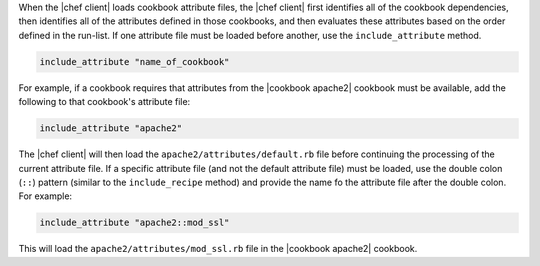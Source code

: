 .. The contents of this file are included in multiple topics.
.. This file should not be changed in a way that hinders its ability to appear in multiple documentation sets.

When the |chef client| loads cookbook attribute files, the |chef client| first identifies all of the cookbook dependencies, then identifies all of the attributes defined in those cookbooks, and then evaluates these attributes based on the order defined in the run-list. If one attribute file must be loaded before another, use the ``include_attribute`` method.

.. code-block:: ruby

   include_attribute "name_of_cookbook"

For example, if a cookbook requires that attributes from the |cookbook apache2| cookbook must be available, add the following to that cookbook's attribute file:

.. code-block:: ruby

   include_attribute "apache2"

The |chef client| will then load the ``apache2/attributes/default.rb`` file before continuing the processing of the current attribute file. If a specific attribute file (and not the default attribute file) must be loaded, use the double colon (``::``) pattern (similar to the ``include_recipe`` method) and provide the name fo the attribute file after the double colon. For example:

.. code-block:: ruby

   include_attribute "apache2::mod_ssl"

This will load the ``apache2/attributes/mod_ssl.rb`` file in the |cookbook apache2| cookbook.